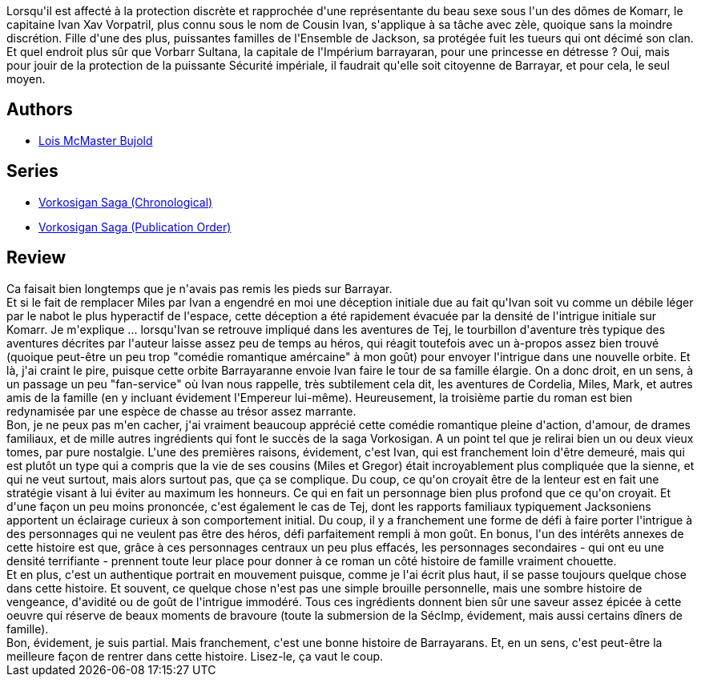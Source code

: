 :jbake-type: post
:jbake-status: published
:jbake-title: L'Alliance (La saga Vorkosigan #15)
:jbake-tags:  amour, complot, enquête, famille, politique, space-opera,_année_2016,_mois_juin,_note_5,rayon-imaginaire,read
:jbake-date: 2016-06-17
:jbake-depth: ../../
:jbake-uri: goodreads/books/9782290075395.adoc
:jbake-bigImage: https://i.gr-assets.com/images/S/compressed.photo.goodreads.com/books/1415198416l/23503613._SX98_.jpg
:jbake-smallImage: https://i.gr-assets.com/images/S/compressed.photo.goodreads.com/books/1415198416l/23503613._SY75_.jpg
:jbake-source: https://www.goodreads.com/book/show/23503613
:jbake-style: goodreads goodreads-book

++++
<div class="book-description">
Lorsqu'il est affecté à la protection discrète et rapprochée d'une représentante du beau sexe sous l'un des dômes de Komarr, le capitaine Ivan Xav Vorpatril, plus connu sous le nom de Cousin Ivan, s'applique à sa tâche avec zèle, quoique sans la moindre discrétion. Fille d'une des plus, puissantes familles de l'Ensemble de Jackson, sa protégée fuit les tueurs qui ont décimé son clan. Et quel endroit plus sûr que Vorbarr Sultana, la capitale de l'Impérium barrayaran, pour une princesse en détresse ? Oui, mais pour jouir de la protection de la puissante Sécurité impériale, il faudrait qu'elle soit citoyenne de Barrayar, et pour cela, le seul moyen.
</div>
++++


## Authors
* link:../authors/16094.html[Lois McMaster Bujold]

## Series
* link:../series/Vorkosigan_Saga_(Chronological).html[Vorkosigan Saga (Chronological)]
* link:../series/Vorkosigan_Saga_(Publication_Order).html[Vorkosigan Saga (Publication Order)]

## Review

++++
Ca faisait bien longtemps que je n'avais pas remis les pieds sur Barrayar.<br/>Et si le fait de remplacer Miles par Ivan a engendré en moi une déception initiale due au fait qu'Ivan soit vu comme un débile léger par le nabot le plus hyperactif de l'espace, cette déception a été rapidement évacuée par la densité de l'intrigue initiale sur Komarr. Je m'explique ... lorsqu'Ivan se retrouve impliqué dans les aventures de Tej, le tourbillon d'aventure très typique des aventures décrites par l'auteur laisse assez peu de temps au héros, qui réagit toutefois avec un à-propos assez bien trouvé (quoique peut-être un peu trop "comédie romantique amércaine" à mon goût) pour envoyer l'intrigue dans une nouvelle orbite. Et là, j'ai craint le pire, puisque cette orbite Barrayaranne envoie Ivan faire le tour de sa famille élargie. On a donc droit, en un sens, à un passage un peu "fan-service" où Ivan nous rappelle, très subtilement cela dit, les aventures de Cordelia, Miles, Mark, et autres amis de la famille (en y incluant évidement l'Empereur lui-même). Heureusement, la troisième partie du roman est bien redynamisée par une espèce de chasse au trésor assez marrante.<br/>Bon, je ne peux pas m'en cacher, j'ai vraiment beaucoup apprécié cette comédie romantique pleine d'action, d'amour, de drames familiaux, et de mille autres ingrédients qui font le succès de la saga Vorkosigan. A un point tel que je relirai bien un ou deux vieux tomes, par pure nostalgie. L'une des premières raisons, évidement, c'est Ivan, qui est franchement loin d'être demeuré, mais qui est plutôt un type qui a compris que la vie de ses cousins (Miles et Gregor) était incroyablement plus compliquée que la sienne, et qui ne veut surtout, mais alors surtout pas, que ça se complique. Du coup, ce qu'on croyait être de la lenteur est en fait une stratégie visant à lui éviter au maximum les honneurs. Ce qui en fait un personnage bien plus profond que ce qu'on croyait. Et d'une façon un peu moins prononcée, c'est également le cas de Tej, dont les rapports familiaux typiquement Jacksoniens apportent un éclairage curieux à son comportement initial. Du coup, il y a franchement une forme de défi à faire porter l'intrigue à des personnages qui ne veulent pas être des héros, défi parfaitement rempli à mon goût. En bonus, l'un des intérêts annexes de cette histoire est que, grâce à ces personnages centraux un peu plus effacés, les personnages secondaires - qui ont eu une densité terrifiante - prennent toute leur place pour donner à ce roman un côté histoire de famille vraiment chouette.<br/>Et en plus, c'est un authentique portrait en mouvement puisque, comme je l'ai écrit plus haut, il se passe toujours quelque chose dans cette histoire. Et souvent, ce quelque chose n'est pas une simple brouille personnelle, mais une sombre histoire de vengeance, d'avidité ou de goût de l'intrigue immodéré. Tous ces ingrédients donnent bien sûr une saveur assez épicée à cette oeuvre qui réserve de beaux moments de bravoure (toute la submersion de la SécImp, évidement, mais aussi certains dîners de famille).<br/>Bon, évidement, je suis partial. Mais franchement, c'est une bonne histoire de Barrayarans. Et, en un sens, c'est peut-être la meilleure façon de rentrer dans cette histoire. Lisez-le, ça vaut le coup.
++++